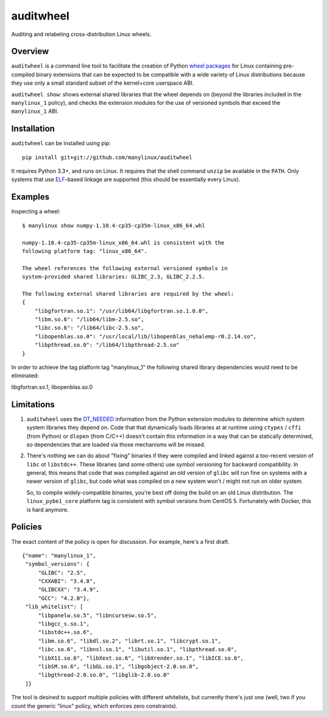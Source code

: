 auditwheel
==========

Auditing and relabeling cross-distribution Linux wheels.

Overview
--------

``auditwheel`` is a command line tool to facilitate the creation of Python
`wheel packages <http://pythonwheels.com/>`_ for Linux containing
pre-compiled binary extensions that can be expected to be compatible
with a wide variety of Linux distributions because they use only a small
standard subset of the kernel+core userspace ABI.

``auditwheel show``: shows external shared libraries that the wheel depends on
(beyond the libraries included in the ``manylinux_1`` policy), and
checks the extension modules for the use of versioned symbols that exceed
the ``manylinux_1`` ABI.


Installation
-------------

``auditwheel`` can be installed using pip: ::

  pip install git+git://github.com/manylinux/auditwheel

It requires Python 3.3+, and runs on Linux. It requires that the shell command
``unzip`` be available in the ``PATH``. Only systems that use
`ELF <https://en.wikipedia.org/wiki/Executable_and_Linkable_Format>`_-based
linkage are supported (this should be essentially every Linux).


Examples
--------

Inspecting a wheel: ::

  $ manylinux show numpy-1.10.4-cp35-cp35m-linux_x86_64.whl

  numpy-1.10.4-cp35-cp35m-linux_x86_64.whl is consistent with the
  following platform tag: "linux_x86_64".

  The wheel references the following external versioned symbols in
  system-provided shared libraries: GLIBC_2.3, GLIBC_2.2.5.

  The following external shared libraries are required by the wheel:
  {
      "libgfortran.so.1": "/usr/lib64/libgfortran.so.1.0.0",
      "libm.so.6": "/lib64/libm-2.5.so",
      "libc.so.6": "/lib64/libc-2.5.so",
      "libopenblas.so.0": "/usr/local/lib/libopenblas_nehalemp-r0.2.14.so",
      "libpthread.so.0": "/lib64/libpthread-2.5.so"
  }

In order to achieve the tag platform tag "manylinux_1" the following
shared library dependencies would need to be eliminated:

libgfortran.so.1, libopenblas.so.0

Limitations
-----------

1. ``auditwheel`` uses the `DT_NEEDED <https://en.wikipedia.org/wiki/Direct_binding>`_
   information from the Python extension modules to determine which system system
   libraries they depend on. Code that that dynamically loads libraries at
   at runtime using ``ctypes`` / ``cffi`` (from Python) or ``dlopen`` (from C/C++)
   doesn't contain this information in a way that can be statically determined, so
   dependencies that are loaded via those mechanisms will be missed.
2. There's nothing we can do about "fixing" binaries if they were compiled and linked
   against a too-recent version of ``libc`` ot ``libstdc++``. These libraries
   (and some others) use symbol versioning for backward compatibility. In general, this
   means that code that was compiled against an old version of ``glibc`` will run
   fine on systems with a newer version of ``glibc``, but code what was compiled
   on a new system won't / might not run on older system.

   So, to compile widely-compatible binaries, you're best off doing the build on an
   old Linux distribution. The ``linux_pybe1_core`` platform tag is consistent with
   symbol versions from CentOS 5. Fortunately with Docker, this is hard anymore.


Policies
--------

The exact content of the policy is open for discussion. For example, here's a
first draft.

::

    {"name": "manylinux_1",
     "symbol_versions": {
         "GLIBC": "2.5",
         "CXXABI": "3.4.8",
         "GLIBCXX": "3.4.9",
         "GCC": "4.2.0"},
     "lib_whitelist": [
         "libpanelw.so.5", "libncursesw.so.5",
         "libgcc_s.so.1",
         "libstdc++.so.6",
         "libm.so.6", "libdl.so.2", "librt.so.1", "libcrypt.so.1",
         "libc.so.6", "libnsl.so.1", "libutil.so.1", "libpthread.so.0",
         "libX11.so.6", "libXext.so.6", "libXrender.so.1", "libICE.so.6",
         "libSM.so.6", "libGL.so.1", "libgobject-2.0.so.0",
         "libgthread-2.0.so.0", "libglib-2.0.so.0"
     ]}


The tool is desined to support multiple policies with different whitelists, but
currently there's just one (well, two if you count the generic "linux" policy,
which enforces zero constraints).
